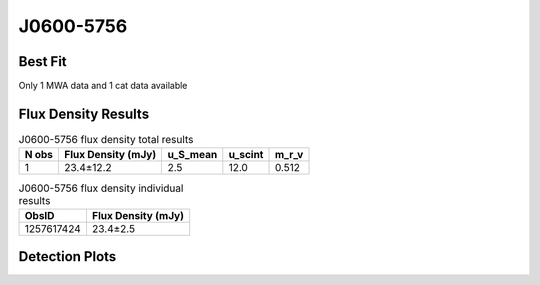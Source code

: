 J0600-5756
==========

Best Fit
--------
Only 1 MWA data and 1 cat data available



Flux Density Results
--------------------
.. csv-table:: J0600-5756 flux density total results
   :header: "N obs", "Flux Density (mJy)", "u_S_mean", "u_scint", "m_r_v"

   "1",  "23.4±12.2", "2.5", "12.0", "0.512"

.. csv-table:: J0600-5756 flux density individual results
   :header: "ObsID", "Flux Density (mJy)"

    "1257617424", "23.4±2.5"

Detection Plots
---------------

.. image:: detection_plots/1257617424_J0600-5756.prepfold.png
  :width: 800

.. image:: on_pulse_plots/1257617424_J0600-5756_256_bins_gaussian_components.png
  :width: 800